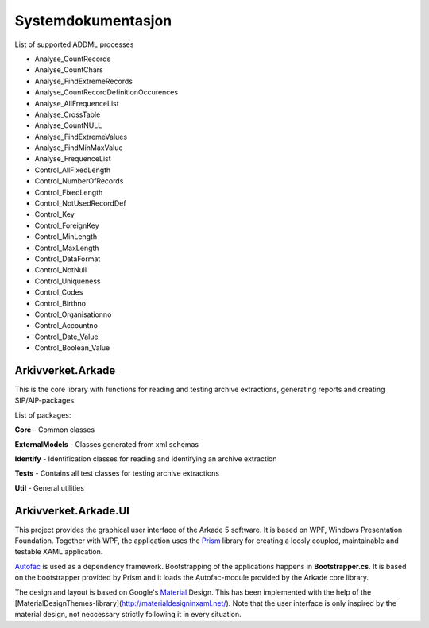 Systemdokumentasjon
===================

List of supported ADDML processes

* Analyse_CountRecords
* Analyse_CountChars
* Analyse_FindExtremeRecords
* Analyse_CountRecordDefinitionOccurences
* Analyse_AllFrequenceList
* Analyse_CrossTable
* Analyse_CountNULL
* Analyse_FindExtremeValues
* Analyse_FindMinMaxValue
* Analyse_FrequenceList
* Control_AllFixedLength
* Control_NumberOfRecords
* Control_FixedLength
* Control_NotUsedRecordDef
* Control_Key 
* Control_ForeignKey
* Control_MinLength
* Control_MaxLength
* Control_DataFormat
* Control_NotNull
* Control_Uniqueness
* Control_Codes
* Control_Birthno
* Control_Organisationno
* Control_Accountno
* Control_Date_Value
* Control_Boolean_Value


Arkivverket.Arkade
------------------
This is the core library with functions for reading and testing archive extractions, generating reports and creating SIP/AIP-packages.

List of packages:

**Core** - Common classes

**ExternalModels** - Classes generated from xml schemas

**Identify** - Identification classes for reading and identifying an archive extraction

**Tests** - Contains all test classes for testing archive extractions

**Util** - General utilities


Arkivverket.Arkade.UI
---------------------

This project provides the graphical user interface of the Arkade 5 software. It is based on WPF, Windows Presentation Foundation. 
Together with WPF, the application uses the Prism_ library for creating a loosly coupled, maintainable and testable XAML application.  

Autofac_ is used as a dependency framework. Bootstrapping of the applications happens in **Bootstrapper.cs**. It is based on the bootstrapper provided by Prism and it loads the Autofac-module provided by the Arkade core library. 

The design and layout is based on Google's Material_ Design. This has been implemented with the help of the [MaterialDesignThemes-library](http://materialdesigninxaml.net/). Note that the user interface is only inspired by the material design, not neccessary strictly following it in every situation. 


.. _Prism: https://github.com/PrismLibrary/Prism
.. _Autofac: https://github.com/PrismLibrary/Prism
.. _Material: https://material.google.com/
